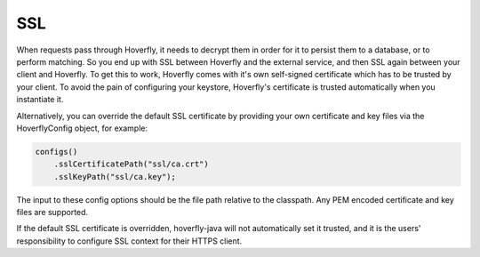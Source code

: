 .. _ssl:

SSL
===

When requests pass through Hoverfly, it needs to decrypt them in order for it to persist them to a database, or to perform matching.  So you end up with SSL between Hoverfly and
the external service, and then SSL again between your client and Hoverfly.  To get this to work, Hoverfly comes with it's own self-signed certificate which has to be trusted by
your client.  To avoid the pain of configuring your keystore, Hoverfly's certificate is trusted automatically when you instantiate it.

Alternatively, you can override the default SSL certificate by providing your own certificate and key files via the HoverflyConfig object, for example:

.. code-block:: java

    configs()
        .sslCertificatePath("ssl/ca.crt")
        .sslKeyPath("ssl/ca.key");

The input to these config options should be the file path relative to the classpath. Any PEM encoded certificate and key files are supported.

If the default SSL certificate is overridden, hoverfly-java will not automatically set it trusted,  and it is the users' responsibility to configure SSL context for their HTTPS client.
